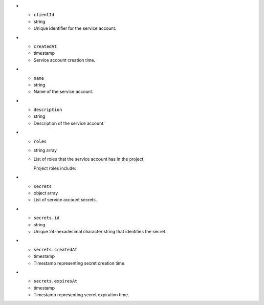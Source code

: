 * - ``clientId``
  - string
  - Unique identifier for the service account.

* - ``createdAt``
  - timestamp
  - Service account creation time.

* - ``name``
  - string
  - Name of the service account.

* - ``description``
  - string
  - Description of the service account.

* - ``roles``
  - string array
  - List of roles that the service account has in the project. 

    Project roles include:

    .. include:: /includes/api/lists/project-roles-simple.rst

* - ``secrets``
  - object array
  - List of service account secrets.

* - ``secrets.id``
  - string
  - Unique 24-hexadecimal character string that identifies the secret.

* - ``secrets.createdAt``
  - timestamp
  - Timestamp representing secret creation time.

* - ``secrets.expiresAt``
  - timestamp
  - Timestamp representing secret expiration time.